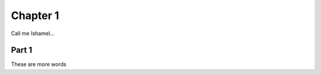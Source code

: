 ===========================
Chapter 1
===========================

Call me Ishamel...


-----------------------------
Part 1
-----------------------------

These are more words

